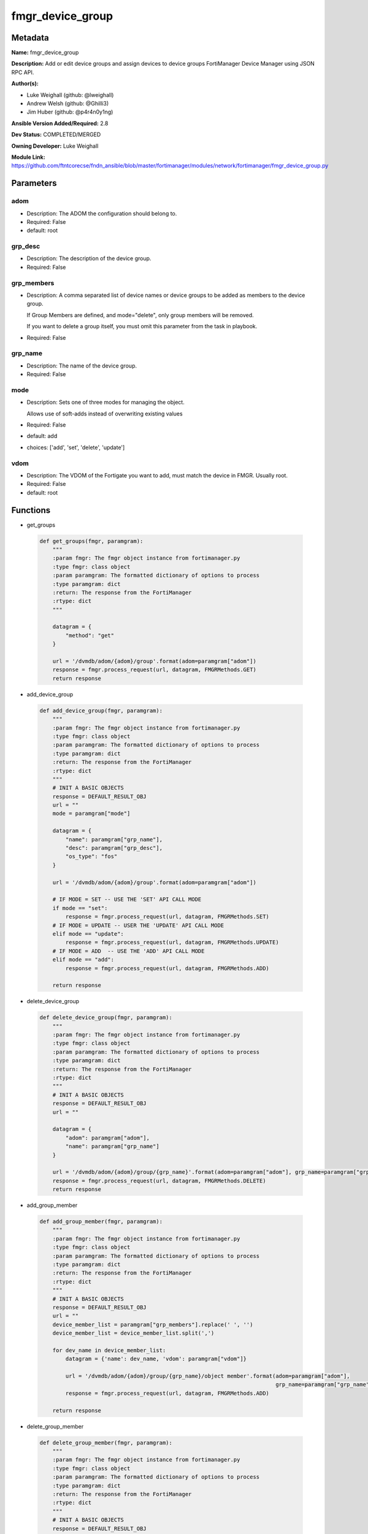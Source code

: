 =================
fmgr_device_group
=================


Metadata
--------




**Name:** fmgr_device_group

**Description:** Add or edit device groups and assign devices to device groups FortiManager Device Manager using JSON RPC API.


**Author(s):** 

- Luke Weighall (github: @lweighall)

- Andrew Welsh (github: @Ghilli3)

- Jim Huber (github: @p4r4n0y1ng)



**Ansible Version Added/Required:** 2.8

**Dev Status:** COMPLETED/MERGED

**Owning Developer:** Luke Weighall

**Module Link:** https://github.com/ftntcorecse/fndn_ansible/blob/master/fortimanager/modules/network/fortimanager/fmgr_device_group.py

Parameters
----------

adom
++++

- Description: The ADOM the configuration should belong to.

  

- Required: False

- default: root

grp_desc
++++++++

- Description: The description of the device group.

  

- Required: False

grp_members
+++++++++++

- Description: A comma separated list of device names or device groups to be added as members to the device group.

  If Group Members are defined, and mode="delete", only group members will be removed.

  If you want to delete a group itself, you must omit this parameter from the task in playbook.

  

- Required: False

grp_name
++++++++

- Description: The name of the device group.

  

- Required: False

mode
++++

- Description: Sets one of three modes for managing the object.

  Allows use of soft-adds instead of overwriting existing values

  

- Required: False

- default: add

- choices: ['add', 'set', 'delete', 'update']

vdom
++++

- Description: The VDOM of the Fortigate you want to add, must match the device in FMGR. Usually root.

  

- Required: False

- default: root




Functions
---------




- get_groups

 .. code-block:: python

    def get_groups(fmgr, paramgram):
        """
        :param fmgr: The fmgr object instance from fortimanager.py
        :type fmgr: class object
        :param paramgram: The formatted dictionary of options to process
        :type paramgram: dict
        :return: The response from the FortiManager
        :rtype: dict
        """
    
        datagram = {
            "method": "get"
        }
    
        url = '/dvmdb/adom/{adom}/group'.format(adom=paramgram["adom"])
        response = fmgr.process_request(url, datagram, FMGRMethods.GET)
        return response
    
    

- add_device_group

 .. code-block:: python

    def add_device_group(fmgr, paramgram):
        """
        :param fmgr: The fmgr object instance from fortimanager.py
        :type fmgr: class object
        :param paramgram: The formatted dictionary of options to process
        :type paramgram: dict
        :return: The response from the FortiManager
        :rtype: dict
        """
        # INIT A BASIC OBJECTS
        response = DEFAULT_RESULT_OBJ
        url = ""
        mode = paramgram["mode"]
    
        datagram = {
            "name": paramgram["grp_name"],
            "desc": paramgram["grp_desc"],
            "os_type": "fos"
        }
    
        url = '/dvmdb/adom/{adom}/group'.format(adom=paramgram["adom"])
    
        # IF MODE = SET -- USE THE 'SET' API CALL MODE
        if mode == "set":
            response = fmgr.process_request(url, datagram, FMGRMethods.SET)
        # IF MODE = UPDATE -- USER THE 'UPDATE' API CALL MODE
        elif mode == "update":
            response = fmgr.process_request(url, datagram, FMGRMethods.UPDATE)
        # IF MODE = ADD  -- USE THE 'ADD' API CALL MODE
        elif mode == "add":
            response = fmgr.process_request(url, datagram, FMGRMethods.ADD)
    
        return response
    
    

- delete_device_group

 .. code-block:: python

    def delete_device_group(fmgr, paramgram):
        """
        :param fmgr: The fmgr object instance from fortimanager.py
        :type fmgr: class object
        :param paramgram: The formatted dictionary of options to process
        :type paramgram: dict
        :return: The response from the FortiManager
        :rtype: dict
        """
        # INIT A BASIC OBJECTS
        response = DEFAULT_RESULT_OBJ
        url = ""
    
        datagram = {
            "adom": paramgram["adom"],
            "name": paramgram["grp_name"]
        }
    
        url = '/dvmdb/adom/{adom}/group/{grp_name}'.format(adom=paramgram["adom"], grp_name=paramgram["grp_name"])
        response = fmgr.process_request(url, datagram, FMGRMethods.DELETE)
        return response
    
    

- add_group_member

 .. code-block:: python

    def add_group_member(fmgr, paramgram):
        """
        :param fmgr: The fmgr object instance from fortimanager.py
        :type fmgr: class object
        :param paramgram: The formatted dictionary of options to process
        :type paramgram: dict
        :return: The response from the FortiManager
        :rtype: dict
        """
        # INIT A BASIC OBJECTS
        response = DEFAULT_RESULT_OBJ
        url = ""
        device_member_list = paramgram["grp_members"].replace(' ', '')
        device_member_list = device_member_list.split(',')
    
        for dev_name in device_member_list:
            datagram = {'name': dev_name, 'vdom': paramgram["vdom"]}
    
            url = '/dvmdb/adom/{adom}/group/{grp_name}/object member'.format(adom=paramgram["adom"],
                                                                             grp_name=paramgram["grp_name"])
            response = fmgr.process_request(url, datagram, FMGRMethods.ADD)
    
        return response
    
    

- delete_group_member

 .. code-block:: python

    def delete_group_member(fmgr, paramgram):
        """
        :param fmgr: The fmgr object instance from fortimanager.py
        :type fmgr: class object
        :param paramgram: The formatted dictionary of options to process
        :type paramgram: dict
        :return: The response from the FortiManager
        :rtype: dict
        """
        # INIT A BASIC OBJECTS
        response = DEFAULT_RESULT_OBJ
        url = ""
        device_member_list = paramgram["grp_members"].replace(' ', '')
        device_member_list = device_member_list.split(',')
    
        for dev_name in device_member_list:
            datagram = {'name': dev_name, 'vdom': paramgram["vdom"]}
    
            url = '/dvmdb/adom/{adom}/group/{grp_name}/object member'.format(adom=paramgram["adom"],
                                                                             grp_name=paramgram["grp_name"])
            response = fmgr.process_request(url, datagram, FMGRMethods.DELETE)
    
        return response
    
    

- main

 .. code-block:: python

    def main():
        argument_spec = dict(
            adom=dict(required=False, type="str", default="root"),
            vdom=dict(required=False, type="str", default="root"),
            mode=dict(choices=["add", "set", "delete", "update"], type="str", default="add"),
            grp_desc=dict(required=False, type="str"),
            grp_name=dict(required=True, type="str"),
            grp_members=dict(required=False, type="str"),
        )
    
        module = AnsibleModule(argument_spec=argument_spec, supports_check_mode=False, )
        paramgram = {
            "mode": module.params["mode"],
            "grp_name": module.params["grp_name"],
            "grp_desc": module.params["grp_desc"],
            "grp_members": module.params["grp_members"],
            "adom": module.params["adom"],
            "vdom": module.params["vdom"]
        }
        module.paramgram = paramgram
        fmgr = None
        if module._socket_path:
            connection = Connection(module._socket_path)
            fmgr = FortiManagerHandler(connection, module)
            fmgr.tools = FMGRCommon()
        else:
            module.fail_json(**FAIL_SOCKET_MSG)
    
        # BEGIN MODULE-SPECIFIC LOGIC -- THINGS NEED TO HAPPEN DEPENDING ON THE ENDPOINT AND OPERATION
        results = DEFAULT_RESULT_OBJ
        try:
            # PROCESS THE GROUP ADDS FIRST
            if paramgram["grp_name"] is not None and paramgram["mode"] in ["add", "set", "update"]:
                # add device group
                results = add_device_group(fmgr, paramgram)
                fmgr.govern_response(module=module, results=results,
                                     ansible_facts=fmgr.construct_ansible_facts(results, module.params, paramgram))
    
            # PROCESS THE GROUP MEMBER ADDS
            if paramgram["grp_members"] is not None and paramgram["mode"] in ["add", "set", "update"]:
                # assign devices to device group
                results = add_group_member(fmgr, paramgram)
                fmgr.govern_response(module=module, results=results,
                                     ansible_facts=fmgr.construct_ansible_facts(results, module.params, paramgram))
    
            # PROCESS THE GROUP MEMBER DELETES
            if paramgram["grp_members"] is not None and paramgram["mode"] == "delete":
                # remove devices grom a group
                results = delete_group_member(fmgr, paramgram)
                fmgr.govern_response(module=module, results=results,
                                     ansible_facts=fmgr.construct_ansible_facts(results, module.params, paramgram))
    
            # PROCESS THE GROUP DELETES, ONLY IF GRP_MEMBERS IS NOT NULL TOO
            if paramgram["grp_name"] is not None and paramgram["mode"] == "delete" and paramgram["grp_members"] is None:
                # delete device group
                results = delete_device_group(fmgr, paramgram)
                fmgr.govern_response(module=module, results=results,
                                     ansible_facts=fmgr.construct_ansible_facts(results, module.params, paramgram))
        except Exception as err:
            raise FMGBaseException(err)
    
        return module.exit_json(**results[1])
    
    



Module Source Code
------------------

.. code-block:: python

    #!/usr/bin/python
    #
    # This file is part of Ansible
    #
    # Ansible is free software: you can redistribute it and/or modify
    # it under the terms of the GNU General Public License as published by
    # the Free Software Foundation, either version 3 of the License, or
    # (at your option) any later version.
    #
    # Ansible is distributed in the hope that it will be useful,
    # but WITHOUT ANY WARRANTY; without even the implied warranty of
    # MERCHANTABILITY or FITNESS FOR A PARTICULAR PURPOSE.  See the
    # GNU General Public License for more details.
    #
    # You should have received a copy of the GNU General Public License
    # along with Ansible.  If not, see <http://www.gnu.org/licenses/>.
    #
    
    from __future__ import absolute_import, division, print_function
    __metaclass__ = type
    
    ANSIBLE_METADATA = {
        "metadata_version": "1.1",
        "status": ["preview"],
        "supported_by": "community"
    }
    
    DOCUMENTATION = '''
    ---
    module: fmgr_device_group
    version_added: "2.8"
    notes:
        - Full Documentation at U(https://ftnt-ansible-docs.readthedocs.io/en/latest/).
    author:
        - Luke Weighall (@lweighall)
        - Andrew Welsh (@Ghilli3)
        - Jim Huber (@p4r4n0y1ng)
    short_description: Alter FortiManager device groups.
    description:
      - Add or edit device groups and assign devices to device groups FortiManager Device Manager using JSON RPC API.
    
    options:
      adom:
        description:
          - The ADOM the configuration should belong to.
        required: false
        default: root
    
      vdom:
        description:
          - The VDOM of the Fortigate you want to add, must match the device in FMGR. Usually root.
        required: false
        default: root
    
      mode:
        description:
          - Sets one of three modes for managing the object.
          - Allows use of soft-adds instead of overwriting existing values
        choices: ['add', 'set', 'delete', 'update']
        required: false
        default: add
    
      grp_name:
        description:
          - The name of the device group.
        required: false
    
      grp_desc:
        description:
          - The description of the device group.
        required: false
    
      grp_members:
        description:
          - A comma separated list of device names or device groups to be added as members to the device group.
          - If Group Members are defined, and mode="delete", only group members will be removed.
          - If you want to delete a group itself, you must omit this parameter from the task in playbook.
        required: false
    
    '''
    
    
    EXAMPLES = '''
    - name: CREATE DEVICE GROUP
      fmgr_device_group:
        grp_name: "TestGroup"
        grp_desc: "CreatedbyAnsible"
        adom: "ansible"
        mode: "add"
    
    - name: CREATE DEVICE GROUP 2
      fmgr_device_group:
        grp_name: "AnsibleGroup"
        grp_desc: "CreatedbyAnsible"
        adom: "ansible"
        mode: "add"
    
    - name: ADD DEVICES TO DEVICE GROUP
      fmgr_device_group:
        mode: "add"
        grp_name: "TestGroup"
        grp_members: "FGT1,FGT2"
        adom: "ansible"
        vdom: "root"
    
    - name: REMOVE DEVICES TO DEVICE GROUP
      fmgr_device_group:
        mode: "delete"
        grp_name: "TestGroup"
        grp_members: "FGT1,FGT2"
        adom: "ansible"
    
    - name: DELETE DEVICE GROUP
      fmgr_device_group:
        grp_name: "AnsibleGroup"
        grp_desc: "CreatedbyAnsible"
        mode: "delete"
        adom: "ansible"
    '''
    
    RETURN = """
    api_result:
      description: full API response, includes status code and message
      returned: always
      type: str
    """
    
    from ansible.module_utils.basic import AnsibleModule, env_fallback
    from ansible.module_utils.connection import Connection
    from ansible.module_utils.network.fortimanager.fortimanager import FortiManagerHandler
    from ansible.module_utils.network.fortimanager.common import FMGBaseException
    from ansible.module_utils.network.fortimanager.common import FMGRCommon
    from ansible.module_utils.network.fortimanager.common import FMGRMethods
    from ansible.module_utils.network.fortimanager.common import DEFAULT_RESULT_OBJ
    from ansible.module_utils.network.fortimanager.common import FAIL_SOCKET_MSG
    
    
    def get_groups(fmgr, paramgram):
        """
        :param fmgr: The fmgr object instance from fortimanager.py
        :type fmgr: class object
        :param paramgram: The formatted dictionary of options to process
        :type paramgram: dict
        :return: The response from the FortiManager
        :rtype: dict
        """
    
        datagram = {
            "method": "get"
        }
    
        url = '/dvmdb/adom/{adom}/group'.format(adom=paramgram["adom"])
        response = fmgr.process_request(url, datagram, FMGRMethods.GET)
        return response
    
    
    def add_device_group(fmgr, paramgram):
        """
        :param fmgr: The fmgr object instance from fortimanager.py
        :type fmgr: class object
        :param paramgram: The formatted dictionary of options to process
        :type paramgram: dict
        :return: The response from the FortiManager
        :rtype: dict
        """
        # INIT A BASIC OBJECTS
        response = DEFAULT_RESULT_OBJ
        url = ""
        mode = paramgram["mode"]
    
        datagram = {
            "name": paramgram["grp_name"],
            "desc": paramgram["grp_desc"],
            "os_type": "fos"
        }
    
        url = '/dvmdb/adom/{adom}/group'.format(adom=paramgram["adom"])
    
        # IF MODE = SET -- USE THE 'SET' API CALL MODE
        if mode == "set":
            response = fmgr.process_request(url, datagram, FMGRMethods.SET)
        # IF MODE = UPDATE -- USER THE 'UPDATE' API CALL MODE
        elif mode == "update":
            response = fmgr.process_request(url, datagram, FMGRMethods.UPDATE)
        # IF MODE = ADD  -- USE THE 'ADD' API CALL MODE
        elif mode == "add":
            response = fmgr.process_request(url, datagram, FMGRMethods.ADD)
    
        return response
    
    
    def delete_device_group(fmgr, paramgram):
        """
        :param fmgr: The fmgr object instance from fortimanager.py
        :type fmgr: class object
        :param paramgram: The formatted dictionary of options to process
        :type paramgram: dict
        :return: The response from the FortiManager
        :rtype: dict
        """
        # INIT A BASIC OBJECTS
        response = DEFAULT_RESULT_OBJ
        url = ""
    
        datagram = {
            "adom": paramgram["adom"],
            "name": paramgram["grp_name"]
        }
    
        url = '/dvmdb/adom/{adom}/group/{grp_name}'.format(adom=paramgram["adom"], grp_name=paramgram["grp_name"])
        response = fmgr.process_request(url, datagram, FMGRMethods.DELETE)
        return response
    
    
    def add_group_member(fmgr, paramgram):
        """
        :param fmgr: The fmgr object instance from fortimanager.py
        :type fmgr: class object
        :param paramgram: The formatted dictionary of options to process
        :type paramgram: dict
        :return: The response from the FortiManager
        :rtype: dict
        """
        # INIT A BASIC OBJECTS
        response = DEFAULT_RESULT_OBJ
        url = ""
        device_member_list = paramgram["grp_members"].replace(' ', '')
        device_member_list = device_member_list.split(',')
    
        for dev_name in device_member_list:
            datagram = {'name': dev_name, 'vdom': paramgram["vdom"]}
    
            url = '/dvmdb/adom/{adom}/group/{grp_name}/object member'.format(adom=paramgram["adom"],
                                                                             grp_name=paramgram["grp_name"])
            response = fmgr.process_request(url, datagram, FMGRMethods.ADD)
    
        return response
    
    
    def delete_group_member(fmgr, paramgram):
        """
        :param fmgr: The fmgr object instance from fortimanager.py
        :type fmgr: class object
        :param paramgram: The formatted dictionary of options to process
        :type paramgram: dict
        :return: The response from the FortiManager
        :rtype: dict
        """
        # INIT A BASIC OBJECTS
        response = DEFAULT_RESULT_OBJ
        url = ""
        device_member_list = paramgram["grp_members"].replace(' ', '')
        device_member_list = device_member_list.split(',')
    
        for dev_name in device_member_list:
            datagram = {'name': dev_name, 'vdom': paramgram["vdom"]}
    
            url = '/dvmdb/adom/{adom}/group/{grp_name}/object member'.format(adom=paramgram["adom"],
                                                                             grp_name=paramgram["grp_name"])
            response = fmgr.process_request(url, datagram, FMGRMethods.DELETE)
    
        return response
    
    
    def main():
        argument_spec = dict(
            adom=dict(required=False, type="str", default="root"),
            vdom=dict(required=False, type="str", default="root"),
            mode=dict(choices=["add", "set", "delete", "update"], type="str", default="add"),
            grp_desc=dict(required=False, type="str"),
            grp_name=dict(required=True, type="str"),
            grp_members=dict(required=False, type="str"),
        )
    
        module = AnsibleModule(argument_spec=argument_spec, supports_check_mode=False, )
        paramgram = {
            "mode": module.params["mode"],
            "grp_name": module.params["grp_name"],
            "grp_desc": module.params["grp_desc"],
            "grp_members": module.params["grp_members"],
            "adom": module.params["adom"],
            "vdom": module.params["vdom"]
        }
        module.paramgram = paramgram
        fmgr = None
        if module._socket_path:
            connection = Connection(module._socket_path)
            fmgr = FortiManagerHandler(connection, module)
            fmgr.tools = FMGRCommon()
        else:
            module.fail_json(**FAIL_SOCKET_MSG)
    
        # BEGIN MODULE-SPECIFIC LOGIC -- THINGS NEED TO HAPPEN DEPENDING ON THE ENDPOINT AND OPERATION
        results = DEFAULT_RESULT_OBJ
        try:
            # PROCESS THE GROUP ADDS FIRST
            if paramgram["grp_name"] is not None and paramgram["mode"] in ["add", "set", "update"]:
                # add device group
                results = add_device_group(fmgr, paramgram)
                fmgr.govern_response(module=module, results=results,
                                     ansible_facts=fmgr.construct_ansible_facts(results, module.params, paramgram))
    
            # PROCESS THE GROUP MEMBER ADDS
            if paramgram["grp_members"] is not None and paramgram["mode"] in ["add", "set", "update"]:
                # assign devices to device group
                results = add_group_member(fmgr, paramgram)
                fmgr.govern_response(module=module, results=results,
                                     ansible_facts=fmgr.construct_ansible_facts(results, module.params, paramgram))
    
            # PROCESS THE GROUP MEMBER DELETES
            if paramgram["grp_members"] is not None and paramgram["mode"] == "delete":
                # remove devices grom a group
                results = delete_group_member(fmgr, paramgram)
                fmgr.govern_response(module=module, results=results,
                                     ansible_facts=fmgr.construct_ansible_facts(results, module.params, paramgram))
    
            # PROCESS THE GROUP DELETES, ONLY IF GRP_MEMBERS IS NOT NULL TOO
            if paramgram["grp_name"] is not None and paramgram["mode"] == "delete" and paramgram["grp_members"] is None:
                # delete device group
                results = delete_device_group(fmgr, paramgram)
                fmgr.govern_response(module=module, results=results,
                                     ansible_facts=fmgr.construct_ansible_facts(results, module.params, paramgram))
        except Exception as err:
            raise FMGBaseException(err)
    
        return module.exit_json(**results[1])
    
    
    if __name__ == "__main__":
        main()


